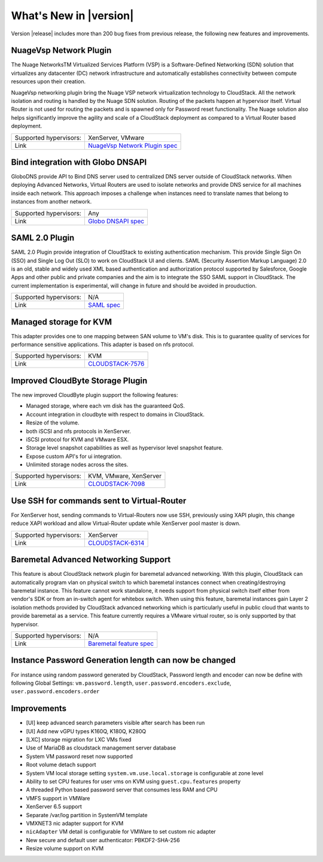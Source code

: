 .. Licensed to the Apache Software Foundation (ASF) under one
   or more contributor license agreements.  See the NOTICE file
   distributed with this work for additional information#
   regarding copyright ownership.  The ASF licenses this file
   to you under the Apache License, Version 2.0 (the
   "License"); you may not use this file except in compliance
   with the License.  You may obtain a copy of the License at
   http://www.apache.org/licenses/LICENSE-2.0
   Unless required by applicable law or agreed to in writing,
   software distributed under the License is distributed on an
   "AS IS" BASIS, WITHOUT WARRANTIES OR CONDITIONS OF ANY
   KIND, either express or implied.  See the License for the
   specific language governing permissions and limitations
   under the License.
   

What's New in |version|
=======================

Version |release| includes more than 200 bug fixes from previous release, the
following new features and improvements.


NuageVsp Network Plugin
-----------------------

The Nuage NetworksTM Virtualized Services Platform (VSP) is a Software-Defined
Networking (SDN) solution that virtualizes any datacenter (DC) network
infrastructure and automatically establishes connectivity between compute
resources upon their creation.

NuageVsp networking plugin bring the Nuage VSP network virtualization technology
to CloudStack. All the network isolation and routing is handled by the Nuage
SDN solution. Routing of the packets happen at hypervisor itself. Virtual Router
is not used for routing the packets and is spawned only for Password reset
functionality. The Nuage solution also helps significantly improve the agility
and scale of a CloudStack deployment as compared to a Virtual Router based
deployment.

.. cssclass:: table-striped table-bordered table-hover

====================== ============================================================================
Supported hypervisors: XenServer, VMware
Link                   `NuageVsp Network Plugin spec`_
====================== ============================================================================


Bind integration with Globo DNSAPI
----------------------------------
   
GloboDNS provide API to Bind DNS server used to centralized DNS server outside of CloudStack networks.
When deploying Advanced Networks, Virtual Routers are used to isolate networks
and provide DNS service for all machines inside each network. This approach
imposes a challenge when instances need to translate names that belong to
instances from another network.

.. cssclass:: table-striped table-bordered table-hover

====================== ============================================================================
Supported hypervisors: Any
Link                   `Globo DNSAPI spec`_
====================== ============================================================================


SAML 2.0 Plugin
---------------
   
SAML 2.0 Plugin provide integration of CloudStack to existing authentication
mechanism. This provide Single Sign On (SSO) and Single Log Out (SLO) to work
on CloudStack UI and clients. SAML (Security Assertion Markup Language) 2.0
is an old, stable and widely used XML based authentication and authorization
protocol supported by Salesforce, Google Apps and other public and private
companies and the aim is to integrate the SSO SAML support in CloudStack. The
current implementation is experimental, will change in future and should be
avoided in prouduction.

.. cssclass:: table-striped table-bordered table-hover

====================== ============================================================================
Supported hypervisors: N/A
Link                   `SAML spec`_
====================== ============================================================================


Managed storage for KVM
-----------------------

This adapter provides one to one mapping between SAN volume to VM's disk.
This is to guarantee quality of services for performance sensitive
applications. This adapter is based on nfs protocol.

.. cssclass:: table-striped table-bordered table-hover

====================== ============================================================================
Supported hypervisors: KVM
Link                   `CLOUDSTACK-7576 <https://issues.apache.org/jira/browse/CLOUDSTACK-7576>`_
====================== ============================================================================


Improved CloudByte Storage Plugin
---------------------------------

The new improved CloudByte plugin support the following features:

- Managed storage, where each vm disk has the guaranteed QoS.
- Account integration in cloudbyte with respect to domains in CloudStack.
- Resize of the volume.
- both iSCSI and nfs protocols in XenServer.
- iSCSI protocol for KVM and VMware ESX.
- Storage level snapshot capabilities as well as hypervisor level snapshot feature. 
- Expose custom API's for ui integration.
- Unlimited storage nodes across the sites.

.. cssclass:: table-striped table-bordered table-hover

====================== ============================================================================
Supported hypervisors: KVM, VMware, XenServer
Link                   `CLOUDSTACK-7098 <https://issues.apache.org/jira/browse/CLOUDSTACK-7098>`_
====================== ============================================================================


Use SSH for commands sent to Virtual-Router
-------------------------------------------

For XenServer host, sending commands to Virtual-Routers now use SSH,
previously using XAPI plugin, this change reduce XAPI workload and allow
Virtual-Router update while XenServer pool master is down.

.. cssclass:: table-striped table-bordered table-hover

====================== ============================================================================
Supported hypervisors: XenServer
Link                   `CLOUDSTACK-6314 <https://issues.apache.org/jira/browse/CLOUDSTACK-6314>`_
====================== ============================================================================


Baremetal Advanced Networking Support
-------------------------------------

This feature is about CloudStack network plugin for baremetal advanced
networking. With this plugin, CloudStack can automatically program vlan on
physical switch to which baremetal instances connect when creating/destroying
baremetal instance. This feature cannot work standalone, it needs support
from physical switch itself either from vendor's SDK or from an in-switch
agent for whitebox switch. When using this feature, baremetal instances gain
Layer 2 isolation methods provided by CloudStack advanced networking which is
particularly useful in public cloud that wants to provide baremetal as a
service.  This feature currently requires a VMware virtual router, so is only
supported by that hypervisor.

.. cssclass:: table-striped table-bordered table-hover

====================== ============================================================================
Supported hypervisors: N/A
Link                   `Baremetal feature spec`_
====================== ============================================================================


Instance Password Generation length can now be changed
------------------------------------------------------

For instance using random password generated by CloudStack, Password length and
encoder can now be define with following Global Settings:
``vm.password.length``, ``user.password.encoders.exclude``, ``user.password.encoders.order``


Improvements
------------

-  [UI] keep advanced search parameters visible after search has been run
-  [UI] Add new vGPU types K160Q, K180Q, K280Q
-  [LXC] storage migration for LXC VMs fixed
-  Use of MariaDB as cloudstack management server database
-  System VM password reset now supported
-  Root volume detach support
-  System VM local storage setting ``system.vm.use.local.storage`` is configurable at zone level
-  Ability to set CPU features for user vms on KVM using ``guest.cpu.features`` property
-  A threaded Python based password server that consumes less RAM and CPU
-  VMFS support in VMWare
-  XenServer 6.5 support
-  Separate /var/log partition in SystemVM template
-  VMXNET3 nic adapter support for KVM
-  ``nicAdapter`` VM detail is configurable for VMWare to set custom nic adapter
-  New secure and default user authenticator: PBKDF2-SHA-256
-  Resize volume support on KVM

.. _Baremetal feature spec: https://cwiki.apache.org/confluence/display/CLOUDSTACK/Baremetal+Advanced+Networking+Support
.. _Globo DNSAPI spec: https://cwiki.apache.org/confluence/display/CLOUDSTACK/Bind+integration+by+Globo+DNSAPI
.. _NuageVsp Network Plugin spec : https://cwiki.apache.org/confluence/display/CLOUDSTACK/NuageVsp+Network+Plugin
.. _SAML spec: https://cwiki.apache.org/confluence/display/CLOUDSTACK/SAML+2.0+Plugin
